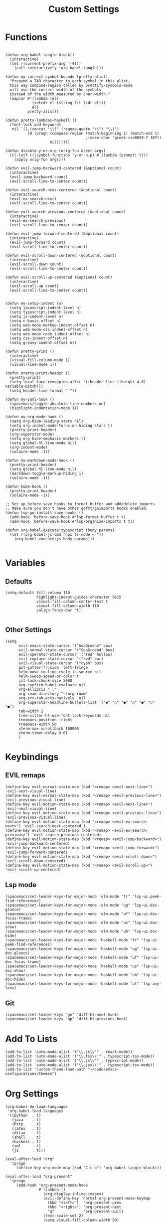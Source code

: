 #+TITLE: Custom Settings
#+PROPERTY: header-args :tangle custom-settings.el

* Functions

#+begin_src elisp

(defun org-babel-tangle-block()
  (interactive)
  (let ((current-prefix-arg '(4)))
    (call-interactively 'org-babel-tangle)))

(defun my-correct-symbol-bounds (pretty-alist)
  "Prepend a TAB character to each symbol in this alist,
  this way compose-region called by prettify-symbols-mode
  will use the correct width of the symbols
  instead of the width measured by char-width."
  (mapcar #'(lambda (el)
            (setcdr el (string ?\t (cdr el)))
            el)
          pretty-alist))

(defun pretty-lambdas-haskell ()
  (font-lock-add-keywords
   nil `((,(concat "\\(" (regexp-quote "\\") "\\)")
          (0 (progn (compose-region (match-beginning 1) (match-end 1)
                                    ,(make-char 'greek-iso8859-7 107))
                    nil))))))

(defun disable-y-or-n-p (orig-fun &rest args)
  (cl-letf (((symbol-function 'y-or-n-p) #'(lambda (prompt) t)))
    (apply orig-fun args)))

(defun evil-jump-backward-centered (&optional count)
  (interactive)
  (evil-jump-backward count)
  (evil-scroll-line-to-center count))

(defun evil-search-next-centered (&optional count)
  (interactive)
  (evil-ex-search-next)
  (evil-scroll-line-to-center count))

(defun evil-search-previous-centered (&optional count)
  (interactive)
  (evil-ex-search-previous)
  (evil-scroll-line-to-center count))

(defun evil-jump-forward-centered (&optional count)
  (interactive)
  (evil-jump-forward count)
  (evil-scroll-line-to-center count))

(defun evil-scroll-down-centered (&optional count)
  (interactive)
  (evil-scroll-down count)
  (evil-scroll-line-to-center count))

(defun evil-scroll-up-centered (&optional count)
  (interactive)
  (evil-scroll-up count)
  (evil-scroll-line-to-center count))


(defun my-setup-indent (n)
  (setq javascript-indent-level n)
  (setq typescript-indent-level n)
  (setq js-indent-level n)
  (setq c-basic-offset n)
  (setq web-mode-markup-indent-offset n)
  (setq web-mode-css-indent-offset n)
  (setq web-mode-code-indent-offset n)
  (setq css-indent-offset n)
  (setq groovy-indent-offset n))

(defun pretty-print ()
  (interactive)
  (visual-fill-column-mode 1)
  (visual-line-mode 1))

(defun pretty-print-header ()
  (pretty-print)
  (setq-local face-remapping-alist '((header-line (:height 4.0) variable-pitch)))
  (setq header-line-format " "))

(defun my-yaml-hook ()
  (spacemacs/toggle-absolute-line-numbers-on)
  (highlight-indentation-mode 1))

(defun my-org-mode-hook ()
  (setq org-hide-leading-stars nil)
  (setq org-indent-mode-turns-on-hiding-stars t)
  (pretty-print-header)
  (org-superstar-mode)
  (setq org-hide-emphasis-markers t)
  (setq global-hl-line-mode nil)
  (org-indent-mode)
  (solaire-mode -1))

(defun my-markdown-mode-hook ()
  (pretty-print-header)
  (setq global-hl-line-mode nil)
  (markdown-toggle-markup-hiding 1)
  (solaire-mode -1))

(defun kube-hook ()
  (pretty-print-header)
  (solaire-mode -1))

;; Set up before-save hooks to format buffer and add/delete imports.
;; Make sure you don't have other gofmt/goimports hooks enabled.
(defun lsp-go-install-save-hooks ()
  (add-hook 'before-save-hook #'lsp-format-buffer t t)
  (add-hook 'before-save-hook #'lsp-organize-imports t t))

(defun org-babel-execute:typescript (body params)
  (let ((org-babel-js-cmd "npx ts-node < "))
    (org-babel-execute:js body params)))

#+end_src

* Variables
** Defaults

#+begin_src elisp
(setq-default fill-column 110
              highlight-indent-guides-character 9615
              visual-fill-column-center-text t
              visual-fill-column-width 110
              valign-fancy-bar 't)

#+end_src

** Other Settings
#+begin_src elisp
(setq
      evil-emacs-state-cursor '("SeaGreen4" box)
      evil-normal-state-cursor '("SeaGreen4" box)
      evil-operator-state-cursor '("red" hollow)
      evil-replace-state-cursor '("red" bar)
      evil-visual-state-cursor '("cyan" box)
      git-gutter-fr:side 'left-fringe
      helm-move-to-line-cycle-in-source nil
      helm-swoop-speed-or-color t
      jit-lock-chunk-size 5000
      org-confirm-babel-evaluate nil
      org-ellipsis " ⤵"
      org-roam-directory "~/org-roam"
      org-src-tab-acts-natively  nil
      org-superstar-headline-bullets-list '("◉" "○" "●" "○" "●" "○" "●")
      tab-width 2
      tree-sitter-hl-use-font-lock-keywords nil
      treemacs-position 'right
      treemacs-width 50
      vterm-max-scrollback 100000
      vterm-timer-delay 0.01
      )
#+end_src

* Keybindings
** EVIL remaps
#+begin_src elisp
(define-key evil-normal-state-map (kbd "<remap> <evil-next-line>") 'evil-next-visual-line)
(define-key evil-normal-state-map (kbd "<remap> <evil-previous-line>") 'evil-previous-visual-line)
(define-key evil-motion-state-map (kbd "<remap> <evil-next-line>") 'evil-next-visual-line)
(define-key evil-motion-state-map (kbd "<remap> <evil-previous-line>") 'evil-previous-visual-line)
(define-key evil-motion-state-map (kbd "<remap> <evil-ex-search-next>") 'evil-search-next-centered )
(define-key evil-motion-state-map (kbd "<remap> <evil-ex-search-previous>") 'evil-search-previous-centered)
(define-key evil-motion-state-map (kbd "<remap> <evil-jump-backward>") 'evil-jump-backward-centered)
(define-key evil-motion-state-map (kbd "<remap> <evil-jump-forward>") 'evil-jump-forward-centered)
(define-key evil-motion-state-map (kbd "<remap> <evil-scroll-down>") 'evil-scroll-down-centered)
(define-key evil-motion-state-map (kbd "<remap> <evil-scroll-up>") 'evil-scroll-up-centered)
#+end_src

** Lsp mode

#+begin_src elisp
(spacemacs/set-leader-keys-for-major-mode 'elm-mode "fr" 'lsp-ui-peek-find-references)
(spacemacs/set-leader-keys-for-major-mode 'elm-mode "ug" 'lsp-ui-doc-glance)
(spacemacs/set-leader-keys-for-major-mode 'elm-mode "uf" 'lsp-ui-doc-focus-frame)
(spacemacs/set-leader-keys-for-major-mode 'elm-mode "us" 'lsp-ui-doc-show)
(spacemacs/set-leader-keys-for-major-mode 'elm-mode "uh" 'lsp-ui-doc-hide)
(spacemacs/set-leader-keys-for-major-mode 'haskell-mode "fr" 'lsp-ui-peek-find-references)
(spacemacs/set-leader-keys-for-major-mode 'haskell-mode "ug" 'lsp-ui-doc-glance)
(spacemacs/set-leader-keys-for-major-mode 'haskell-mode "uf" 'lsp-ui-doc-focus-frame)
(spacemacs/set-leader-keys-for-major-mode 'haskell-mode "us" 'lsp-ui-doc-show)
(spacemacs/set-leader-keys-for-major-mode 'haskell-mode "uh" 'lsp-ui-doc-hide)
(spacemacs/set-leader-keys-for-major-mode 'haskell-mode "al" 'lsp-avy-lens)
#+end_src

** Git
#+begin_src elisp
(spacemacs/set-leader-keys "gn" 'diff-hl-next-hunk)
(spacemacs/set-leader-keys "gp" 'diff-hl-previous-hunk)
#+end_src

* Add To Lists

#+begin_src elisp
(add-to-list 'auto-mode-alist '("\\.js\\'" . react-mode))
(add-to-list 'auto-mode-alist '("\\.tsx\\'" . typescript-tsx-mode))
(add-to-list 'auto-mode-alist '("\\.js\\'" . typescript-mode))
(add-to-list 'auto-mode-alist '("\\.jsx\\'" . typescript-tsx-mode))
(add-to-list 'custom-theme-load-path "~/code/emacs-configurations/themes")
#+end_src

* Org Settings

#+begin_src elisp
(org-babel-do-load-languages
 'org-babel-load-languages
 '((python  . t)
   (java    . t)
   (http    . t)
   (latex   . t)
   (ditaa   . t)
   (shell   . t)
   (haskell . t)
   (sql     . t)
   (js      . t)))

(eval-after-load "org"
  '(progn
     (define-key org-mode-map (kbd "C-c b") 'org-babel-tangle-block)))

(eval-after-load "org-present"
  '(progn
     (add-hook 'org-present-mode-hook
               #'(lambda ()
                 (org-display-inline-images)
                 (evil-define-key 'normal org-present-mode-keymap
                   (kbd "<left>")  'org-present-prev
                   (kbd "<right>") 'org-present-next
                   "q"             'org-present-quit)
                 (text-scale-set 2)
                 (setq visual-fill-column-width 50)
                 (funcall #'(lambda ()
                           (message "setting org shift tab")
                           (org-shifttab)
                           ))
                 ))
     (add-hook 'org-present-mode-quit-hook
               #'(lambda ()
                 (org-remove-inline-images)
                 (text-scale-set 1)
                 (setq visual-fill-column-width 100)
                 ))))

(defalias 'org-babel-execute:ts 'org-babel-execute:typescript)
#+end_src

* Requires

#+begin_src elisp
(require 'dap-node)
(require 'dap-chrome)
(require 'dap-firefox)
#+end_src

* Hooks

#+begin_src elisp
(remove-hook 'org-present-mode-hook 'spacemacs//org-present-start)

(add-hook 'markdown-mode-hook #'my-markdown-mode-hook)
(add-hook 'help-mode-hook #'pretty-print)
(add-hook 'lsp-help-mode-hook #'pretty-print)
(add-hook 'yaml-mode-hook #'my-yaml-hook)
(add-hook 'haskell-mode-hook 'pretty-lambdas-haskell)
(add-hook 'elm-mode-hook #'pretty-lambdas-haskell)
(add-hook 'go-mode-hook #'lsp-deferred)
(add-hook 'go-mode-hook #'lsp-go-install-save-hooks)
(add-hook 'eww-mode-hook #'pretty-print)
(add-hook 'org-mode-hook #'my-org-mode-hook)
(add-hook 'kubernetes-overview-mode-hook 'kube-hook)
(add-hook 'js-mode-hook #'(lambda () (buffer-face-set :foreground "white")))
(add-hook 'org-modern-mode-hook #'(lambda () (variable-pitch-mode t)))
#+end_src

* Miscellaneous Settings
#+begin_src elisp
(define-derived-mode ts-mode typescript-mode "ts"
  "Major mode for editing ts code blocks.")


(my-setup-indent 2)
(helm-ff-icon-mode)
(spacemacs/toggle-vi-tilde-fringe-off)
(solaire-global-mode +1)
(pixel-scroll-precision-mode)
(make-variable-buffer-local 'global-hl-line-mode)
(advice-add 'ediff-quit :around #'disable-y-or-n-p)
#+end_src
